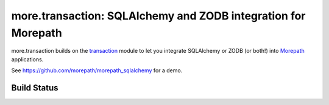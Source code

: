 more.transaction: SQLAlchemy and ZODB integration for Morepath
==============================================================

more.transaction builds on the transaction_ module to let you
integrate SQLAlchemy or ZODB (or both!) into Morepath_ applications.

See https://github.com/morepath/morepath_sqlalchemy for a demo.

.. _transaction: https://pypi.python.org/pypi/transaction

.. _Morepath: http://morepath.readthedocs.org

Build Status
------------

.. image:: https://travis-ci.com/morepath/more.transaction.svg?branch=master
    :target: https://travis-ci.com/morepath/more.transaction

.. image:: https://coveralls.io/repos/morepath/more.transaction/badge.svg?branch=master
    :target: https://coveralls.io/r/morepath/more.transaction?branch=master
